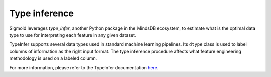 Type inference
--------------------
Sigmoid leverages `type_infer`, another Python package in the MindsDB ecosystem, to estimate what is the optimal data type to use for interpreting each feature in any given dataset.

TypeInfer supports several data types used in standard machine learning pipelines. Its ``dtype`` class is used to label columns of information as the right input format. The type inference procedure affects what feature engineering methodology is used on a labeled column.

For more information, please refer to the TypeInfer documentation `here <https://mindsdb.github.io/type_infer/>`_.
